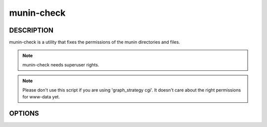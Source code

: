 .. _munin-check:

.. program:: munin-check

=============
 munin-check
=============

DESCRIPTION
===========

munin-check is a utility that fixes the permissions of the munin
directories and files.

.. note:: munin-check needs superuser rights.

.. note::

   Please don't use this script if you are using 'graph_strategy cgi'.
   It doesn't care about the right permissions for www-data yet.


OPTIONS
=======

.. option:: --fix-permissions | -f

   Fix the permissions of the munin files and directories.

.. option:: --help | -h

   Display usage information
